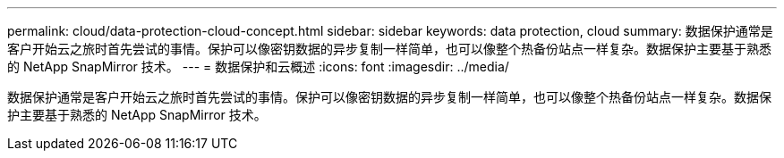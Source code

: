 ---
permalink: cloud/data-protection-cloud-concept.html 
sidebar: sidebar 
keywords: data protection, cloud 
summary: 数据保护通常是客户开始云之旅时首先尝试的事情。保护可以像密钥数据的异步复制一样简单，也可以像整个热备份站点一样复杂。数据保护主要基于熟悉的 NetApp SnapMirror 技术。 
---
= 数据保护和云概述
:icons: font
:imagesdir: ../media/


[role="lead"]
数据保护通常是客户开始云之旅时首先尝试的事情。保护可以像密钥数据的异步复制一样简单，也可以像整个热备份站点一样复杂。数据保护主要基于熟悉的 NetApp SnapMirror 技术。
